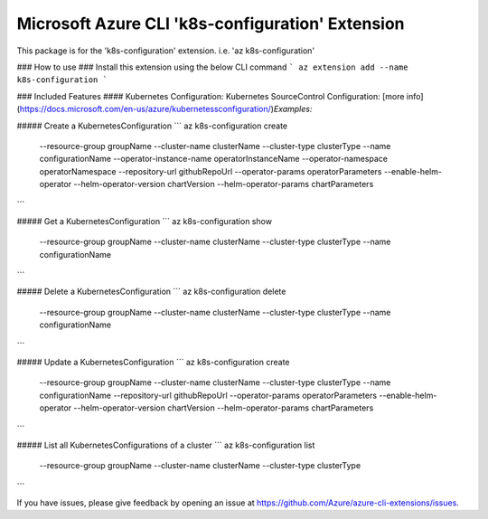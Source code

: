 Microsoft Azure CLI 'k8s-configuration' Extension
==========================================

This package is for the 'k8s-configuration' extension.
i.e. 'az k8s-configuration'

### How to use ###
Install this extension using the below CLI command
```
az extension add --name k8s-configuration
```

### Included Features
#### Kubernetes Configuration:
Kubernetes SourceControl Configuration: [more info](https://docs.microsoft.com/en-us/azure/kubernetessconfiguration/)\
*Examples:*

##### Create a KubernetesConfiguration
```
az k8s-configuration create \
    --resource-group groupName \
    --cluster-name clusterName \
    --cluster-type clusterType \
    --name configurationName \
    --operator-instance-name operatorInstanceName \
    --operator-namespace operatorNamespace \
    --repository-url githubRepoUrl \
    --operator-params operatorParameters \
    --enable-helm-operator \
    --helm-operator-version chartVersion \
    --helm-operator-params chartParameters
```

##### Get a KubernetesConfiguration
```
az k8s-configuration show \
    --resource-group groupName \
    --cluster-name clusterName \
    --cluster-type clusterType \
    --name configurationName
```

##### Delete a KubernetesConfiguration
```
az k8s-configuration delete \
    --resource-group groupName \
    --cluster-name clusterName \
    --cluster-type clusterType \
    --name configurationName
```

##### Update a KubernetesConfiguration
```
az k8s-configuration create \
    --resource-group groupName \
    --cluster-name clusterName \
    --cluster-type clusterType \
    --name configurationName \
    --repository-url githubRepoUrl \
    --operator-params operatorParameters \
    --enable-helm-operator \
    --helm-operator-version chartVersion \
    --helm-operator-params chartParameters
```

##### List all KubernetesConfigurations of a cluster
```
az k8s-configuration list \
    --resource-group groupName \
    --cluster-name clusterName \
    --cluster-type clusterType
```

If you have issues, please give feedback by opening an issue at https://github.com/Azure/azure-cli-extensions/issues.